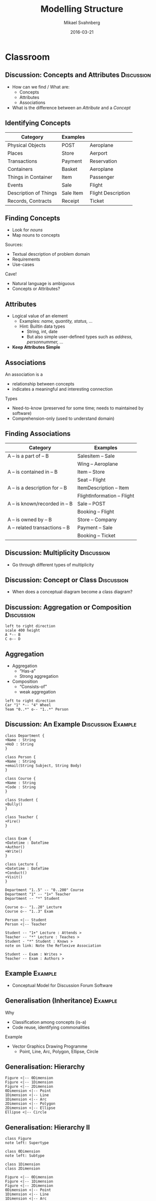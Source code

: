 #+Title: Modelling Structure
#+Author: Mikael Svahnberg
#+Email: Mikael.Svahnberg@bth.se
#+Date: 2016-03-21
#+EPRESENT_FRAME_LEVEL: 1
#+OPTIONS: email:t <:t todo:t f:t ':t H:2 toc:nil
# #+STARTUP: showall
#+STARTUP: beamer

# #+LATEX_HEADER: \usepackage[a4paper]{geometry}
#+LATEX_CLASS_OPTIONS: [10pt,t,a4paper]
# #+LATEX_CLASS: beamer
#+BEAMER_THEME: BTH_msv

* Outline							   :noexport:
      Upload:
      - Conceptual Model Notation
	- Concept
	- Attributes
	- Associations
	- Multiplicity
	- Data Dictionary (Definition/Intention/_Glossary_)
	- Examples (Instantiated Objects)
      - Class Diagrams
	- Concept vs Class
	- Associations
	- Roles
	- Role Multiplicity
	- Attributes
	- Attribtue Types

      Classroom:
      - Discuss:
	- How to find Concepts/Attributes/Associations?
	- Difference between Attribute and Concept?
	- Multiplicity -- how to think?
      - Slides on Concept Identification
      - How to find Attributes
      - How to find Associations
      - Example:
	- Conceptual Model
	- Class Diagram

      - More on Class Diagrams
	- Generalisation
	  - Super/Subtype
	  - Specialisation (is-a)
	- Abstract types
	- Aggregation
	  - Weak Aggregation
	  - Strong Aggregation
	- Association Attributes
	- Reflexive Associations
* Upload							   :noexport:
# Do this in StarUML instead
* Classroom
** Discussion: Concepts and Attributes 				 :Discussion:
   - How can we find / What are:
     - Concepts
     - Attributes
     - Associations
   - What is the difference between an /Attribute/ and a /Concept/
** Identifying Concepts
   | Category              | Examples  |                    |
   |-----------------------+-----------+--------------------|
   | Physical Objects      | POST      | Aeroplane          |
   | Places                | Store     | Aerport            |
   | Transactions          | Payment   | Reservation        |
   | Containers            | Basket    | Aeroplane          |
   | Things in Container   | Item      | Passenger          |
   | Events                | Sale      | Flight             |
   | Description of Things | Sale Item | Flight Description |
   | Records, Contracts    | Receipt   | Ticket             |
   |-----------------------+-----------+--------------------|
** Finding Concepts
   - Look for /nouns/
   - Map nouns to concepts

   Sources:     
   - Textual description of problem domain
   - Requirements
   - Use-cases

   Cave!
   - Natural language is ambiguous
   - Concepts or Attributes?

** Attributes
   - Logical value of an element
     - Examples: /name, quantity, status, .../
     - Hint: Builtin data types
       - String, int, date
       - But also simple user-defined types such as /address, personnummer, .../
   - *Keep Attributes Simple*
** Associations
   An association is a
   - relationship between concepts
   - indicates a meaningful and interesting connection

   Types
   - Need-to-know (preserved for some time; needs to maintained by software)
   - Comprehension-only (used to understand domain)
** Finding Associations
   | Category                       | Examples                    |
   |--------------------------------+-----------------------------|
   | A -- is a part of -- B         | Salesitem -- Sale           |
   |                                | Wing -- Aeroplane           |
   | A -- is contained in -- B      | Item -- Store               |
   |                                | Seat -- Flight              |
   | A -- is a description for -- B | ItemDescription -- Item     |
   |                                | FlightInformation -- Flight |
   | A -- is known/recorded in -- B | Sale -- POST                |
   |                                | Booking -- Flight           |
   | A -- is owned by -- B          | Store -- Company            |
   | A -- related transactions -- B | Payment -- Sale             |
   |                                | Booking -- Ticket           |
   |--------------------------------+-----------------------------|
** Discussion: Multiplicity 					 :Discussion:
   - Go through different types of multiplicity
** Discussion: Concept or Class 				 :Discussion:
   - When does a conceptual diagram become a class diagram?
** Discussion: Aggregation or Composition 			 :Discussion:
#+BEGIN_SRC plantuml :file FAggregation.png
left to right direction
scale 400 height
A *-- B
C o-- D
#+END_SRC

#+ATTR_LATEX: :height 6.5cm
#+RESULTS:
[[file:FAggregation.png]]

** Aggregation
   - Aggregation
     - "Has-a"
     - Strong aggregation
   - Composition
     - "Consists-of"
     - weak aggregation

#+BEGIN_SRC plantuml :file FAggregation2.png
left to right direction
Car "1" *-- "4" Wheel
Team "0..*" o-- "1..*" Person
#+END_SRC
#+ATTR_LATEX: :height 4cm
#+RESULTS:
[[file:FAggregation2.png]]

** Discussion: An Example				 :Discussion:Example:
#+BEGIN_SRC plantuml :file FExampleUniversity.png
class Department {
+Name : String
+HoD : String
}

class Person {
+Name : String
+email(String Subject, String Body)
}

class Course {
+Name : String
+Code : String
}

class Student {
+Bully()
}

class Teacher {
+Fire()
}


class Exam {
+Datetime : DateTime
+Author()
+Write()
}

class Lecture {
+Datetime : DateTime
+Conduct()
+Visit()
}

Department "1..5" -- "0..200" Course
Department "1" -- "1+" Teacher
Department -- "*" Student

Course o-- "1..20" Lecture
Course o-- "1..3" Exam

Person <|-- Student
Person <|-- Teacher

Student -- "1+" Lecture : Attends >
Teacher -- "*" Lecture : Teaches >
Student - "*" Student : Knows >
note on link: Note the Reflexive Association

Student -- Exam : Writes >
Teacher -- Exam : Authors >
#+END_SRC

#+ATTR_LATEX: :height 6.5cm
#+RESULTS:
[[file:FExampleUniversity.png]]

*** Statements							   :noexport:
En institution kan ge hur många kurser som helst.
Det finns 200 studenter i systemet.
Lärare behöver inte genomföra föreläsningar.
En lärare kan bara jobba på en institution i taget.
En lärare kan skicka email till sina studenter.
Lärare undervisar på ett visst program.
Samma tenta kan användas till mer än en kurs.
En lärare kan mobba sina studenter.
Studenter kan skicka email till varandra.
Studenter känner andra studenter
** Example							    :Example:
   - Conceptual Model for Discussion Forum Software
** Generalisation (Inheritance)					    :Example:
   Why
   - Classification among concepts (is-a)
   - Code reuse, identifying commonalities

   Example
   - Vector Graphics Drawing Programme
     - Point, Line, Arc, Polygon, Ellipse, Circle
** Generalisation: Hierarchy
#+BEGIN_SRC plantuml :file FInheritance.png
Figure <|-- 0Dimension
Figure <|-- 1Dimension
Figure <|-- 2Dimension
0Dimension <|-- Point
1Dimension <|-- Line
1Dimension <|-- Arc
2Dimension <|-- Polygon
2Dimension <|-- Ellipse
Ellipse <|-- Circle
#+END_SRC

#+ATTR_LATEX: :height 6.5cm
#+RESULTS:
[[file:FInheritance.png]]

** Generalisation: Hierarchy II
#+BEGIN_SRC plantuml :file FInheritance2.png
class Figure
note left: Supertype

class 0Dimension
note left: Subtype

class 1Dimension
class 2Dimension

Figure <|-- 0Dimension
Figure <|-- 1Dimension
Figure <|-- 2Dimension
0Dimension <|-- Point
1Dimension <|-- Line
1Dimension <|-- Arc
2Dimension <|-- Polygon
2Dimension <|-- Ellipse
Ellipse <|-- Circle
#+END_SRC

#+ATTR_LATEX: :height 6.5cm
#+RESULTS:
[[file:FInheritance2.png]]

** Generalisation: Hierarchy III
#+BEGIN_SRC plantuml :file FInheritance3.png
class Figure
note left: Supertype
Figure : +Colour
Figure : +BGColour
Figure : +Draw()

class 0Dimension
note left: Subtype

class 1Dimension
1Dimension : +Size
1Dimension : +Orientation
1Dimension : Rotate()
1Dimension : Scale()
1Dimension : +start:Point
1Dimension : +end:Point

class 2Dimension
2Dimension : +Size
2Dimension : +Orientation
2Dimension : Rotate()
2Dimension : Scale()
2Dimension : +fillPattern

Figure <|-- 0Dimension
Figure <|-- 1Dimension
Figure <|-- 2Dimension
0Dimension <|-- Point
1Dimension <|-- Line
1Dimension <|-- Arc
2Dimension <|-- Polygon
2Dimension <|-- Ellipse
Ellipse <|-- Circle

Point : +x
Point : +y

Ellipse : +Center:Point
Ellipse : +Diam1
Ellipse : +Diam2

Polygon : +points:Point[]
Circle : +Diameter

#+END_SRC

#+ATTR_LATEX: :height 6.5cm
#+RESULTS:
[[file:FInheritance3.png]]
** Abstract Types
   - When no instances of the base class are desirable.
   - Example: There are no instances of the generic "Figure" base class.
#+BEGIN_SRC plantuml :file FInheritanceAbstract.png
abstract class Payment
class Sale

Payment <|-- Cash
Payment <|-- Credit
Payment <|-- Check

Payment -right- Sale : Pays for >
#+END_SRC
#+ATTR_LATEX: :height 4cm
#+RESULTS:
[[file:FInheritanceAbstract.png]]
** Reflexive Associations
[[./IReflexive.png]]
** Exotic UML: Association Attributes
#+BEGIN_SRC plantuml :file FAssociationAttributes0.png
Company "0..*" -- "0..*" Person : Employs

note as N1
Where do we put the attribute salary?
in Person: implies you can ony work in one place
in Company: implies one salary for all
end note
#+END_SRC

#+LATEX: \only<1>{
#+ATTR_LATEX: :height 6cm
#+RESULTS:
[[file:FAssociationAttributes0.png]]
#+LATEX: }

#+BEGIN_SRC plantuml :file FAssociationAttributes1.png
left to right direction
Company "0..*" -- "0..*" Person : Employs
Company "0..*" -right- "0..*" Employment
Person "0..*" -left- "0..*" Employment

Employment : +salary
#+END_SRC

#+LATEX: \only<2>{
One solution:

#+ATTR_LATEX: :height 6.5cm
#+RESULTS:
[[file:FAssociationAttributes1.png]]
#+LATEX: }

#+BEGIN_SRC plantuml :file FAssociationAttributes2.png
left to right direction
Company "0..*" -- "0..*" Person : Employs
(Company,Person) .. Employment

Employment : +salary
#+END_SRC

#+LATEX: \only<3>{
Proper Solution:

#+ATTR_LATEX: :width 10cm
#+RESULTS:
[[file:FAssociationAttributes2.png]]
#+LATEX: }
